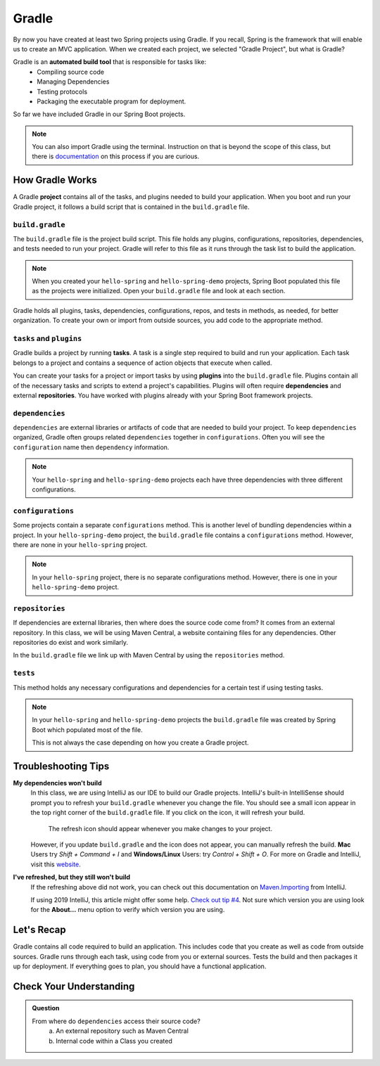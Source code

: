 Gradle
======

.. index:: ! Gradle

By now you have created at least two Spring projects using Gradle.  
If you recall, Spring is the framework that will enable us to create an MVC application.
When we created each project, we selected "Gradle Project", but what is Gradle?

Gradle is an **automated build tool** that is responsible for tasks like:
   - Compiling source code
   - Managing Dependencies
   - Testing protocols
   - Packaging the executable program for deployment.

So far we have included Gradle in our Spring Boot projects.  

.. admonition:: Note

   You can also import Gradle using the terminal. 
   Instruction on that is beyond the scope of this class, 
   but there is `documentation <https://spring.io/guides/gs/gradle/>`_ on this process if you are curious.


How Gradle Works
----------------

A Gradle **project** contains all of the tasks, and plugins needed to build your application.
When you boot and run your Gradle project, it follows a build script that is contained in the ``build.gradle`` file.

``build.gradle``
^^^^^^^^^^^^^^^^

The ``build.gradle`` file is the project build script.  
This file holds any plugins, configurations, repositories, dependencies, and tests needed to run your project.
Gradle will refer to this file as it runs through the task list to build the application.  

.. admonition:: Note
   
   When you created your ``hello-spring`` and ``hello-spring-demo`` projects, 
   Spring Boot populated this file as the projects were initialized.
   Open your ``build.gradle`` file and look at each section.  


Gradle holds all plugins, tasks, dependencies, configurations, repos, 
and tests in methods, as needed, for better organization.  
To create your own or import from outside sources, you add code to the appropriate method.

``tasks`` and ``plugins``
^^^^^^^^^^^^^^^^^^^^^^^^^

Gradle builds a project by running **tasks**.
A task is a single step required to build and run your application.  
Each task belongs to a project and contains a sequence of action objects that execute when called. 

You can create your tasks for a project or import tasks by using **plugins** into the ``build.gradle`` file.
Plugins contain all of the necessary tasks and scripts to extend a project's capabilities.
Plugins will often require **dependencies** and external **repositories**.
You have worked with plugins already with your Spring Boot framework projects.

``dependencies``
^^^^^^^^^^^^^^^^

``dependencies`` are external libraries or artifacts of code that are needed to build your project.  
To keep ``dependencies`` organized, Gradle often groups related ``dependencies`` together in ``configurations``.
Often you will see the ``configuration`` name then ``dependency`` information. 

.. admonition:: Note

  Your ``hello-spring`` and ``hello-spring-demo`` projects each have three dependencies with three different configurations.

``configurations``
^^^^^^^^^^^^^^^^^^

Some projects contain a separate ``configurations`` method.  
This is another level of bundling dependencies within a project.  
In your ``hello-spring-demo`` project, the ``build.gradle`` file contains a ``configurations`` method. 
However, there are none in your ``hello-spring`` project.

.. admonition:: Note 

   In your ``hello-spring`` project, there is no separate configurations method.
   However, there is one in your ``hello-spring-demo`` project.

``repositories``
^^^^^^^^^^^^^^^^

If dependencies are external libraries, then where does the source code come from?
It comes from an external repository.  
In this class, we will be using Maven Central, a website containing files for any dependencies. 
Other repositories do exist and work similarly.

In the ``build.gradle`` file we link up with Maven Central by using the ``repositories`` method.


``tests``
^^^^^^^^^

This method holds any necessary configurations and 
dependencies for a certain test if using testing tasks.

.. admonition:: Note

   In your ``hello-spring`` and ``hello-spring-demo`` projects
   the ``build.gradle`` file was created by Spring Boot which 
   populated most of the file.

   This is not always the case depending on how you create a Gradle project.  

Troubleshooting Tips
--------------------

**My dependencies won't build**
   In this class, we are using IntelliJ as our IDE to build our Gradle projects.
   IntelliJ's built-in IntelliSense should prompt you to refresh your ``build.gradle`` 
   whenever you change the file.  You should see a small icon appear in the 
   top right corner of the ``build.gradle`` file.  If you click on the icon, it will
   refresh your build.  

   .. figure:: figures/gradle-refresh-point.png
      :alt: Gradle Refresh Icon

      The refresh icon should appear whenever you make changes to your project.

   However, if you update ``build.gradle`` and the icon does not appear, you can manually refresh the build.
   **Mac** Users try  *Shift + Command + I* and **Windows/Linux** Users: try *Control + Shift + O*.
   For more on Gradle and IntelliJ, visit this `website <https://www.jetbrains.com/idea/guide/tutorials/working-with-gradle/gradle-dependencies/>`_.

**I've refreshed, but they still won't build**
   If the refreshing above did not work, you can check out this 
   documentation on `Maven.Importing <https://www.jetbrains.com/help/idea/maven-importing.html>`_ 
   from IntelliJ. 

   If using 2019 IntelliJ, this article might offer some help.  `Check out tip #4 <https://tomgregory.com/5-tips-for-using-gradle-with-intellij-idea-2019/>`_.
   Not sure which version you are using look for the **About...** menu option to verify which version you are using.





Let's Recap
-----------

Gradle contains all code required to build an application.  
This includes code that you create as well as code from outside sources.
Gradle runs through each task, using code from you or external sources.
Tests the build and then packages it up for deployment.  
If everything goes to plan, you should have a functional application.


Check Your Understanding
------------------------

.. admonition:: Question

   From where do ``dependencies`` access their source code?
      a. An external repository such as Maven Central
      b. Internal code within a Class you created

   .. ans: a



